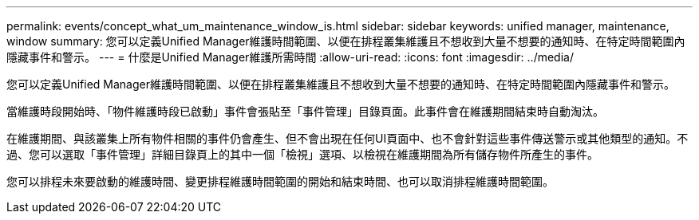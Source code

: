 ---
permalink: events/concept_what_um_maintenance_window_is.html 
sidebar: sidebar 
keywords: unified manager, maintenance, window 
summary: 您可以定義Unified Manager維護時間範圍、以便在排程叢集維護且不想收到大量不想要的通知時、在特定時間範圍內隱藏事件和警示。 
---
= 什麼是Unified Manager維護所需時間
:allow-uri-read: 
:icons: font
:imagesdir: ../media/


[role="lead"]
您可以定義Unified Manager維護時間範圍、以便在排程叢集維護且不想收到大量不想要的通知時、在特定時間範圍內隱藏事件和警示。

當維護時段開始時、「物件維護時段已啟動」事件會張貼至「事件管理」目錄頁面。此事件會在維護期間結束時自動淘汰。

在維護期間、與該叢集上所有物件相關的事件仍會產生、但不會出現在任何UI頁面中、也不會針對這些事件傳送警示或其他類型的通知。不過、您可以選取「事件管理」詳細目錄頁上的其中一個「檢視」選項、以檢視在維護期間為所有儲存物件所產生的事件。

您可以排程未來要啟動的維護時間、變更排程維護時間範圍的開始和結束時間、也可以取消排程維護時間範圍。
